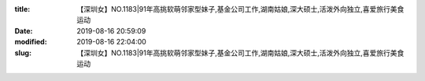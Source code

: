 
:title: 【深圳女】NO.1183|91年高挑软萌邻家型妹子,基金公司工作,湖南姑娘,深大硕士,活泼外向独立,喜爱旅行美食运动
:date: 2019-08-16 20:59:09
:modified: 2019-08-16 22:04:00
:slug: 【深圳女】NO.1183|91年高挑软萌邻家型妹子,基金公司工作,湖南姑娘,深大硕士,活泼外向独立,喜爱旅行美食运动


.. raw:: html
    :file: html/【深圳女】NO.1183|91年高挑软萌邻家型妹子,基金公司工作,湖南姑娘,深大硕士,活泼外向独立,喜爱旅行美食运动.html
